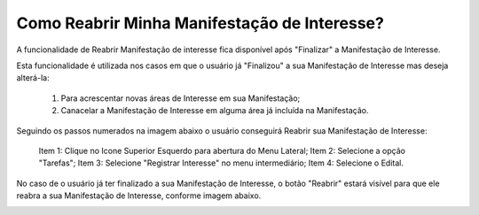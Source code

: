 ﻿Como Reabrir Minha Manifestação de Interesse?
=============================================

A funcionalidade de Reabrir Manifestação de interesse fica disponível após "Finalizar" a Manifestação de Interesse. 
    
Esta funcionalidade é utilizada nos casos em que o usuário já "Finalizou" a sua Manifestação de Interesse mas deseja alterá-la:

	1. Para acrescentar novas áreas de Interesse em sua Manifestação; 
	
	2. Canacelar a Manifestação de Interesse em alguma área já incluída na Manifestação. 

Seguindo os passos numerados na imagem abaixo o usuário conseguirá Reabrir sua Manifestação de Interesse:
	
	Item 1: Clique no Icone Superior Esquerdo para abertura do Menu Lateral;
	Item 2: Selecione a opção "Tarefas";
	Item 3: Selecione "Registrar Interesse" no menu intermediário; 
	Item 4: Selecione o Edital.  

.. image:: ../imagens/4.6SOPLEComoReabrirManifestacaoDeInteresse1SelecaoEdital.png
No caso de o usuário já ter finalizado a sua Manifestação de Interesse, o botão "Reabrir" estará visível para que ele reabra a sua Manifestação de Interesse, conforme imagem abaixo.

.. image:: ../imagens/4.6SOPLEComoReabrirManifestacaoDeInteresse2Reabrir.png